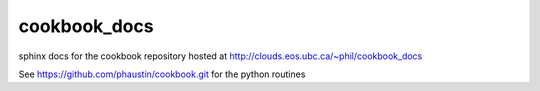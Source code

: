 cookbook_docs
=============

sphinx docs for the cookbook repository hosted at
http://clouds.eos.ubc.ca/~phil/cookbook_docs

See https://github.com/phaustin/cookbook.git for the python
routines


